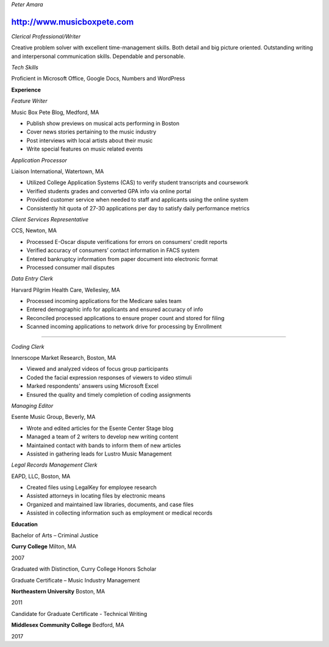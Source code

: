 *Peter Amara*

http://www.musicboxpete.com
____________________________________________________________________________________________________________

*Clerical Professional/Writer*


Creative problem solver with excellent time-management skills. Both detail and big picture oriented. Outstanding writing and interpersonal communication skills. Dependable and personable. 

*Tech Skills* 


Proficient in Microsoft Office, Google Docs, Numbers and WordPress

**Experience**                                                                                                                        

*Feature Writer*

Music Box Pete Blog, Medford, MA

* Publish show previews on musical acts performing in Boston 
* Cover news stories pertaining to the music industry
* Post interviews with local artists about their music
* Write special features on music related events


*Application Processor* 

Liaison International, Watertown, MA

* Utilized College Application Systems (CAS) to verify student transcripts and coursework        
* Verified students grades and converted GPA info via online portal
* Provided customer service when needed to staff and applicants using the online system
* Consistently hit quota of 27-30 applications per day to satisfy daily performance metrics


*Client Services Representative*

CCS, Newton, MA

* Processed E-Oscar dispute verifications for errors on consumers’ credit reports
* Verified accuracy of consumers’ contact information in FACS system
* Entered bankruptcy information from paper document into electronic format
* Processed consumer mail disputes


*Data Entry Clerk*

Harvard Pilgrim Health Care, Wellesley, MA

* Processed incoming applications for the Medicare sales team
* Entered demographic info for applicants and ensured accuracy of info
* Reconciled processed applications to ensure proper count and stored for filing
* Scanned incoming applications to network drive for processing by Enrollment


__________________________________________________________________________________

*Coding Clerk*

Innerscope Market Research, Boston, MA

* Viewed and analyzed videos of focus group participants
* Coded the facial expression responses of viewers to video stimuli 
* Marked respondents' answers using Microsoft Excel
* Ensured the quality and timely completion of coding assignments


*Managing Editor*

Esente Music Group, Beverly, MA

* Wrote and edited articles for the Esente Center Stage blog
* Managed a team of 2 writers to develop new writing content
* Maintained contact with bands to inform them of new articles
* Assisted in gathering leads for Lustro Music Management


*Legal Records Management Clerk*

EAPD, LLC, Boston, MA

* Created files using LegalKey for employee research
* Assisted attorneys in locating files by electronic means
* Organized and maintained law libraries, documents, and case files
* Assisted in collecting information such as employment or medical records



**Education**


Bachelor of Arts – Criminal Justice

**Curry College** Milton, MA

2007

Graduated with Distinction, Curry College Honors Scholar


Graduate Certificate – Music Industry Management

**Northeastern University** Boston, MA

2011


Candidate for Graduate Certificate - Technical Writing

**Middlesex Community College** Bedford, MA

2017

